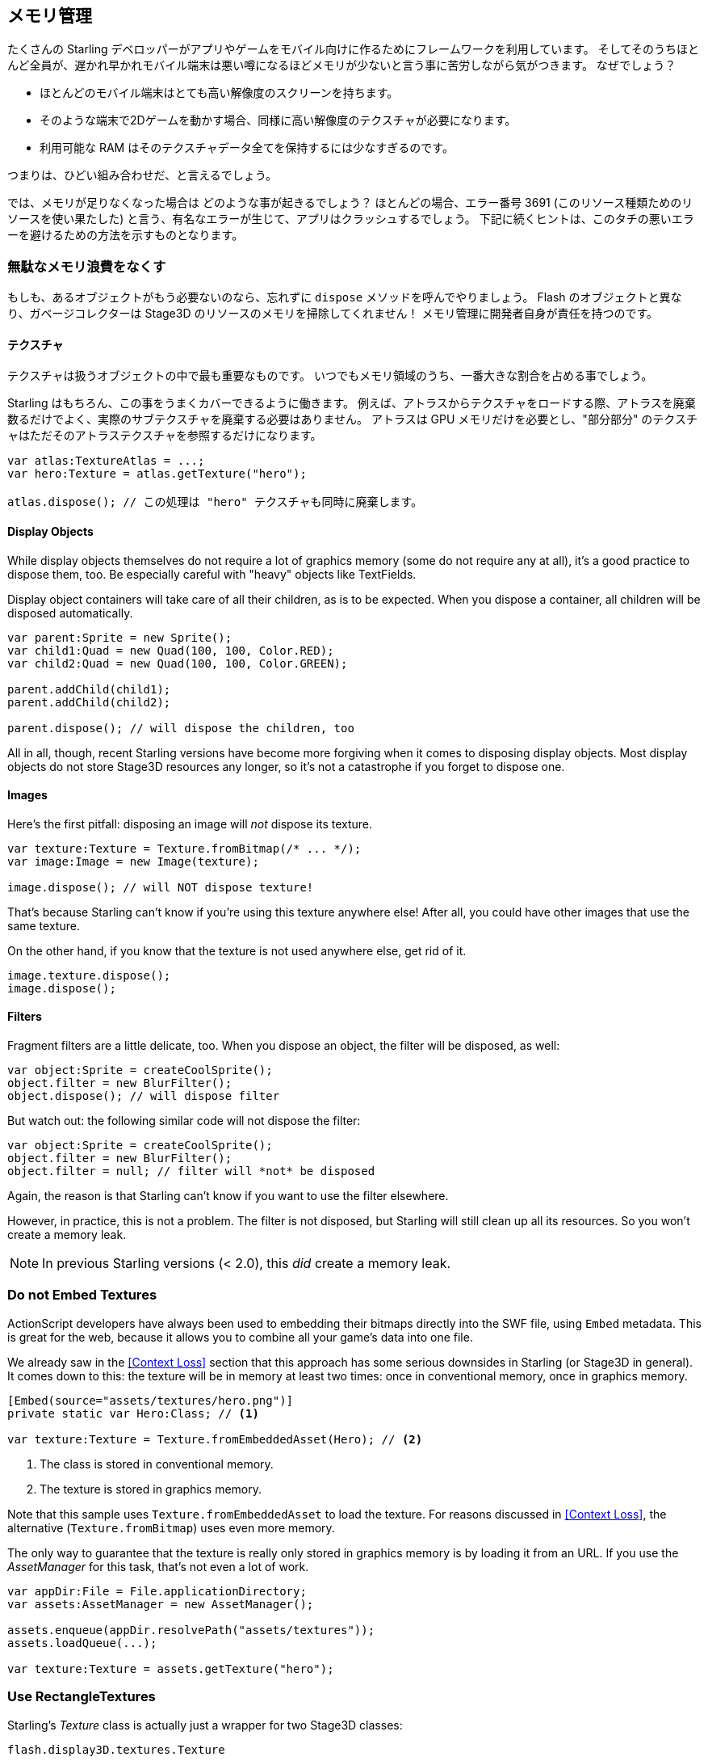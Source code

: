 == メモリ管理

たくさんの Starling デベロッパーがアプリやゲームをモバイル向けに作るためにフレームワークを利用しています。
そしてそのうちほとんど全員が、遅かれ早かれモバイル端末は悪い噂になるほどメモリが少ないと言う事に苦労しながら気がつきます。
なぜでしょう？

* ほとんどのモバイル端末はとても高い解像度のスクリーンを持ちます。
* そのような端末で2Dゲームを動かす場合、同様に高い解像度のテクスチャが必要になります。
* 利用可能な RAM はそのテクスチャデータ全てを保持するには少なすぎるのです。

つまりは、ひどい組み合わせだ、と言えるでしょう。

では、メモリが足りなくなった場合は どのような事が起きるでしょう？
ほとんどの場合、エラー番号 3691 (このリソース種類ためのリソースを使い果たした) と言う、有名なエラーが生じて、アプリはクラッシュするでしょう。
下記に続くヒントは、このタチの悪いエラーを避けるための方法を示すものとなります。

=== 無駄なメモリ浪費をなくす

もしも、あるオブジェクトがもう必要ないのなら、忘れずに `dispose` メソッドを呼んでやりましょう。
Flash のオブジェクトと異なり、ガベージコレクターは Stage3D のリソースのメモリを掃除してくれません！
メモリ管理に開発者自身が責任を持つのです。

==== テクスチャ

テクスチャは扱うオブジェクトの中で最も重要なものです。
いつでもメモリ領域のうち、一番大きな割合を占める事でしょう。

Starling はもちろん、この事をうまくカバーできるように働きます。
例えば、アトラスからテクスチャをロードする際、アトラスを廃棄数るだけでよく、実際のサブテクスチャを廃棄する必要はありません。
アトラスは GPU メモリだけを必要とし、"部分部分" のテクスチャはただそのアトラステクスチャを参照するだけになります。

[source, as3]
----
var atlas:TextureAtlas = ...;
var hero:Texture = atlas.getTexture("hero");

atlas.dispose(); // この処理は "hero" テクスチャも同時に廃棄します。
----

==== Display Objects

While display objects themselves do not require a lot of graphics memory (some do not require any at all), it's a good practice to dispose them, too.
Be especially careful with "heavy" objects like TextFields.

Display object containers will take care of all their children, as is to be expected.
When you dispose a container, all children will be disposed automatically.

[source, as3]
----
var parent:Sprite = new Sprite();
var child1:Quad = new Quad(100, 100, Color.RED);
var child2:Quad = new Quad(100, 100, Color.GREEN);

parent.addChild(child1);
parent.addChild(child2);

parent.dispose(); // will dispose the children, too
----

All in all, though, recent Starling versions have become more forgiving when it comes to disposing display objects.
Most display objects do not store Stage3D resources any longer, so it's not a catastrophe if you forget to dispose one.

==== Images

Here's the first pitfall: disposing an image will _not_ dispose its texture.

[source, as3]
----
var texture:Texture = Texture.fromBitmap(/* ... */);
var image:Image = new Image(texture);

image.dispose(); // will NOT dispose texture!
----

That's because Starling can't know if you're using this texture anywhere else!
After all, you could have other images that use the same texture.

On the other hand, if you know that the texture is not used anywhere else, get rid of it.

[source, as3]
----
image.texture.dispose();
image.dispose();
----

==== Filters

Fragment filters are a little delicate, too.
When you dispose an object, the filter will be disposed, as well:

[source, as3]
----
var object:Sprite = createCoolSprite();
object.filter = new BlurFilter();
object.dispose(); // will dispose filter
----

But watch out: the following similar code will not dispose the filter:

[source, as3]
----
var object:Sprite = createCoolSprite();
object.filter = new BlurFilter();
object.filter = null; // filter will *not* be disposed
----

Again, the reason is that Starling can't know if you want to use the filter elsewhere.

However, in practice, this is not a problem.
The filter is not disposed, but Starling will still clean up all its resources.
So you won't create a memory leak.

NOTE: In previous Starling versions (< 2.0), this _did_ create a memory leak.

=== Do not Embed Textures

ActionScript developers have always been used to embedding their bitmaps directly into the SWF file, using `Embed` metadata.
This is great for the web, because it allows you to combine all your game's data into one file.

We already saw in the <<Context Loss>> section that this approach has some serious downsides in Starling (or Stage3D in general).
It comes down to this: the texture will be in memory at least two times: once in conventional memory, once in graphics memory.

[source, as3]
----
[Embed(source="assets/textures/hero.png")]
private static var Hero:Class; // <1>

var texture:Texture = Texture.fromEmbeddedAsset(Hero); // <2>
----
<1> The class is stored in conventional memory.
<2> The texture is stored in graphics memory.

Note that this sample uses `Texture.fromEmbeddedAsset` to load the texture.
For reasons discussed in <<Context Loss>>, the alternative (`Texture.fromBitmap`) uses even more memory.

The only way to guarantee that the texture is really only stored in graphics memory is by loading it from an URL.
If you use the _AssetManager_ for this task, that's not even a lot of work.

[source, as3]
----
var appDir:File = File.applicationDirectory;
var assets:AssetManager = new AssetManager();

assets.enqueue(appDir.resolvePath("assets/textures"));
assets.loadQueue(...);

var texture:Texture = assets.getTexture("hero");
----

=== Use RectangleTextures

Starling's _Texture_ class is actually just a wrapper for two Stage3D classes:

`flash.display3D.textures.Texture`:: Available in all profiles. Supports mipmaps and wrapping, but requires side-lengths that are powers of two.
`flash.display3D.textures.RectangleTexture`:: Available beginning with `BASELINE` profile. No mipmaps, no wrapping, but supports arbitrary side-lengths.

The former (`Texture`) has a strange and little-known side effect: it will always allocate memory for mipmaps, whether you need them or not.
That means that you will waste about one third of texture memory!

Thus, it's preferred to use the alternative (`RectangleTexture`).
Starling will use this texture type whenever possible.

However, it can only do that if you run at least in `BASELINE` profile, and if you disable mipmaps.
The first requirement can be fulfilled by picking the best available Context3D profile.
That happens automatically if you use Starling's default constructor.

[source, as3]
----
// init Starling like this:
... = new Starling(Game, stage);

// that's equivalent to this:
... = new Starling(Game, stage, null, null, "auto", "auto");
----

The last parameter (`auto`) will tell Starling to use the best available profile.
This means that if the device supports RectangleTextures, Starling will use them.

As for mipmaps: they will only be created if you explicitly ask for them.
Some of the `Texture.from...` factory methods contain such a parameter, and the _AssetManager_ features a `useMipMaps` property.
Per default, they are always disabled.

=== Use ATF Textures

We already talked about <<ATF Textures>> previously, but it makes sense to mention them again in this section.
Remember, the GPU cannot make use of JPG or PNG compression; those files will always be decompressed and uploaded to graphics memory in their uncompressed form.

Not so with ATF textures: they can be rendered directly from their compressed form, which saves a lot of memory.
So if you skipped the ATF section, I recommend you take another look!

The downside of ATF textures is the reduced image quality, of course.
But while it's not feasible for all types of games, you can try out the following trick:

. Create your textures a little bigger than what's actually needed.
. Now compress them with the ATF tools.
. At runtime, scale them down to their original size.

You'll still save a quite a bit of memory, and the compression artifacts will become less apparent.

=== Use 16 bit Textures

If ATF textures don't work for you, chances are that your application uses a comic-style with a limited color palette.
I've got good news for you: for these kinds of textures, there's a different solution!

* The default texture format (`Context3DTextureFormat.BGRA`) uses 32 bits per pixel (8 bits for each channel).
* There is an alternative format (`Context3DTextureFormat.BGRA_PACKED`) that uses only half of that: 16 bits per pixel (4 bits for each channel).

You can use this format in Starling via the `format` argument of the `Texture.from...` methods, or via the AssetManager's `textureFormat` property.
This will save you 50% of memory!

Naturally, this comes at the price of a reduced image quality.
Especially if you're making use of gradients, 16 bit textures might become rather ugly.
However, there's a solution for this: dithering!

.Dithering can conceal a reduced color depth.
image::dithering.png[Dithering]

To make it more apparent, the gradient in this sample was reduced to just 16 colors (4 bits).
Even with this low number of colors, dithering manages to deliver an acceptable image quality.

Most image processing programs will use dithering automatically when you reduce the color depth.
_TexturePacker_ has you covered, as well.

The _AssetManager_ can be configured to select a suitable color depth on a per-file basis.

[source, as3]
----
var assets:AssetManager = new AssetManager();

// enqueue 16 bit textures
assets.textureFormat = Context3DTextureFormat.BGRA_PACKED;
assets.enqueue(/* ... */);

// enqueue 32 bit textures
assets.textureFormat = Context3DTextureFormat.BGRA;
assets.enqueue(/* ... */);

// now start the loading process
assets.loadQueue(/* ... */);
----

=== Avoid Mipmaps

Mipmaps are downsampled versions of your textures, intended to increase rendering speed and reduce aliasing effects.

.Sample of a texture with mipmaps.
image::mipmap.jpg[Mipmap]

Since version 2.0, Starling doesn't create any mipmaps by default.
That turned out to be the preferable default, because without mipmaps:

* Textures load faster.
* Textures require less texture memory (just the original pixels, no mipmaps).
* Blurry images are avoided (mipmaps sometimes become fuzzy).

On the other hand, activating them will yield a slightly faster rendering speed when the object is scaled down significantly, and you avoid aliasing effects (i.e. the effect contrary to blurring).
To enable mipmaps, use the corresponding parameter in the `Texture.from...` methods.

=== Use Bitmap Fonts

As already discussed, TextFields support two different kinds of fonts: TrueType fonts and Bitmap Fonts.

While TrueType fonts are very easy to use, they have a few downsides.

* Whenever you change the text, a new texture has to be created and uploaded to graphics memory. This is slow.
* If you've got many TextFields or big ones, this will require a lot of texture memory.

Bitmap Fonts, on the other hand, are

* updated very quickly and
* require only a _constant_ amount of memory (just the glyph texture).

That makes them the preferred way of displaying text in Starling.
My recommendation is to use them whenever possible!

TIP: Bitmap Font textures are a great candidate for 16 bit textures, because they are often just pure white that's tinted to the actual TextField color at runtime.

=== Optimize your Texture Atlas

It should be your top priority to pack your texture atlases as tightly as possible. Tools like https://www.codeandweb.com/texturepacker/starling?source=gamua[TexturePacker] have several options that will help with that:

* Trim transparent borders away.
* Rotate textures by 90 degrees if it leads to more effective packing.
* Reduce the color depth (see above).
* Remove duplicate textures.
* etc.

Make use of this!
Packing more textures into one atlas not only reduces your overall memory consumption, but also the number of draw calls (more on that in the next chapter).

[[memory_management_scout]]
//パフォチューノページと記載を合わせる 英語のままでいい

=== Use Adobe Scout

https://www.adobe.com/products/scout.html[Adobe Scout] is a lightweight but comprehensive profiling tool for ActionScript and Stage3D.
Any Flash or AIR application, regardless of whether it runs on mobile devices or in browsers, can be quickly profiled with no change to the code -- and Adobe Scout quickly and efficiently detects problems that could affect performance.

With Scout, you can not only find performance bottlenecks in your ActionScript code, but you'll also find a detailed roundup of your memory consumption over time, both for conventional and graphics memory.
This is priceless!

NOTE: Adobe Scout is part of the _free_ version of Adobe's Creative Cloud membership. You don't have to become a paying subscriber of CC to get it.

Here is a great tutorial from Thibault Imbert that explains in detail how to work with Adobe Scout: http://www.adobe.com/devnet/scout/articles/adobe-scout-getting-started.html[Getting started with Adobe Scout]

.Adobe Scout
image::scout-screenshot.png[Adobe Scout]

=== Keep an Eye on the Statistics Display

The statistics display (available via `starling.showStats`) includes information about both conventional memory and graphics memory.
It pays off to keep an eye on these values during development.

Granted, the conventional memory value is often misleading -- you never know when the garbage collector will run.
The graphics memory value, on the other hand, is extremely accurate.
When you create a texture, the value will rise; when you dispose a texture, it will decrease -- immediately.

Actually, when I added this feature to Starling, it took about five minutes and I had already found the first memory leak -- in Starling's demo app.
I used the following approach:

* In the main menu, I noted down the used GPU memory.
* Then I entered the demos scenes, one after another.
* Each time I returned to the main menu, I checked if the GPU memory had returned to the original value.
* After returning from one of the scenes, that value was not restored, and indeed: a code review showed that I had forgotten to dispose one of the textures.

.The statistics display shows the current memory usage.
image::stats-display.png[The statistics display]

Needless to say: Scout offers far more details on memory usage.
But the simple fact that the statistics display is always available makes it possible to find things that would otherwise be easily overlooked.
